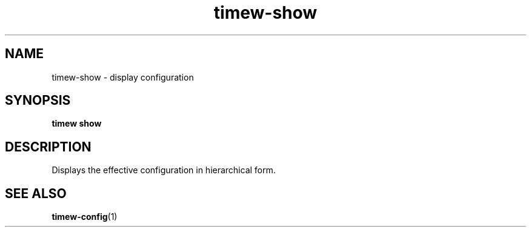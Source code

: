 .TH timew-show 1 "2023-10-14" "timew 1.2.0" "User Manuals"
.
.SH NAME
timew-show \- display configuration
.
.SH SYNOPSIS
.B timew show
.
.SH DESCRIPTION
Displays the effective configuration in hierarchical form.
.
.SH "SEE ALSO"
.BR timew-config (1)
